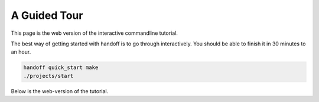 ..  _guided_tour:

A Guided Tour
=============

This page is the web version of the interactive commandline tutorial.

The best way of getting started with handoff is to go through interactively.
You should be able to finish it in 30 minutes to an hour.

.. code-block:: shell

    handoff quick_start make
    ./projects/start

Below is the web-version of the tutorial.

.. mdinclude:: ./01_run_local.md

.. mdinclude:: ./02_exchange_rates.md

.. mdinclude:: ./03_set_up_aws_account.md

.. mdinclude:: ./04_run_remote_config.md

.. mdinclude:: ./05_docker.md

.. mdinclude:: ./06_fargate.md

.. mdinclude:: ./07_schedule.md

.. mdinclude:: ./08_cleanup.md
